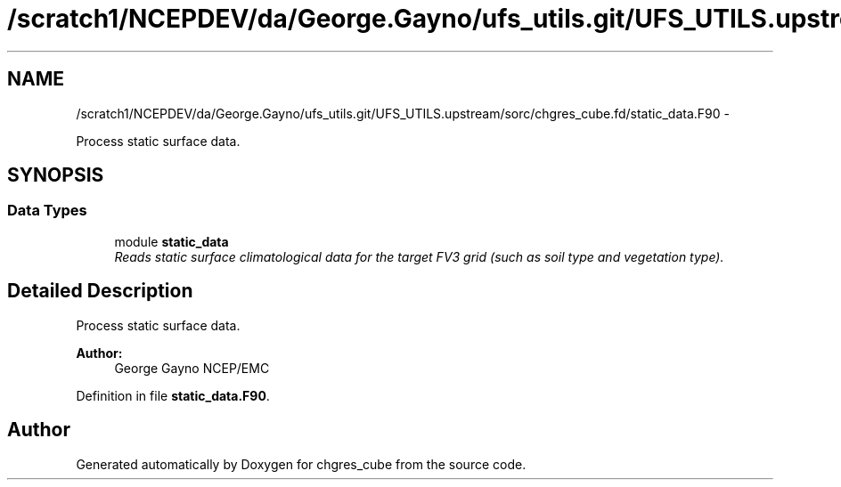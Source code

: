 .TH "/scratch1/NCEPDEV/da/George.Gayno/ufs_utils.git/UFS_UTILS.upstream/sorc/chgres_cube.fd/static_data.F90" 3 "Wed Mar 13 2024" "Version 1.13.0" "chgres_cube" \" -*- nroff -*-
.ad l
.nh
.SH NAME
/scratch1/NCEPDEV/da/George.Gayno/ufs_utils.git/UFS_UTILS.upstream/sorc/chgres_cube.fd/static_data.F90 \- 
.PP
Process static surface data\&.  

.SH SYNOPSIS
.br
.PP
.SS "Data Types"

.in +1c
.ti -1c
.RI "module \fBstatic_data\fP"
.br
.RI "\fIReads static surface climatological data for the target FV3 grid (such as soil type and vegetation type)\&. \fP"
.in -1c
.SH "Detailed Description"
.PP 
Process static surface data\&. 


.PP
\fBAuthor:\fP
.RS 4
George Gayno NCEP/EMC 
.RE
.PP

.PP
Definition in file \fBstatic_data\&.F90\fP\&.
.SH "Author"
.PP 
Generated automatically by Doxygen for chgres_cube from the source code\&.
